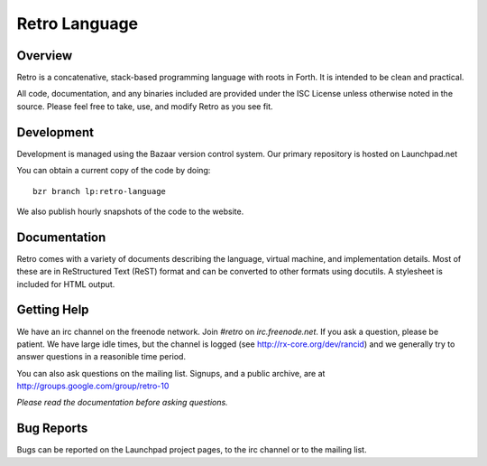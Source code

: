==============
Retro Language
==============

--------
Overview
--------
Retro is a concatenative, stack-based programming language with
roots in Forth. It is intended to be clean and practical.

All code, documentation, and any binaries included are provided
under the ISC License unless otherwise noted in the source. Please
feel free to take, use, and modify Retro as you see fit.


-----------
Development
-----------
Development is managed using the Bazaar version control system. Our
primary repository is hosted on Launchpad.net

You can obtain a current copy of the code by doing:

::

  bzr branch lp:retro-language

We also publish hourly snapshots of the code to the website.


-------------
Documentation
-------------
Retro comes with a variety of documents describing the language,
virtual machine, and implementation details. Most of these are
in ReStructured Text (ReST) format and can be converted to other
formats using docutils. A stylesheet is included for HTML output.


------------
Getting Help
------------
We have an irc channel on the freenode network. Join *#retro* on
*irc.freenode.net*. If you ask a question, please be patient. We
have large idle times, but the channel is logged (see
http://rx-core.org/dev/rancid) and we generally try to answer
questions in a reasonible time period.

You can also ask questions on the mailing list. Signups, and a
public archive, are at http://groups.google.com/group/retro-10

*Please read the documentation before asking questions.*


-----------
Bug Reports
-----------
Bugs can be reported on the Launchpad project pages, to the irc
channel or to the mailing list.
